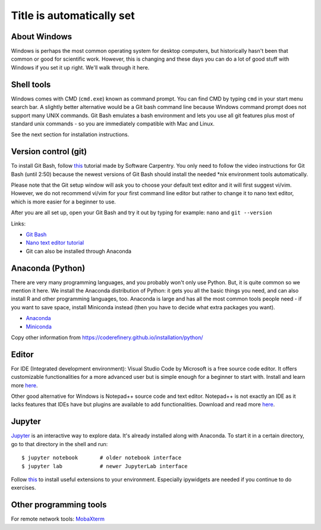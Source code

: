 Title is automatically set
==========================

.. highlight:: console

.. course::


About Windows
-------------

Windows is perhaps the most common operating system for desktop
computers, but historically hasn't been that common or good for
scientific work.  However, this is changing and these days you can do
a lot of good stuff with Windows if you set it up right.  We'll walk
through it here.


Shell tools
-----------

Windows comes with CMD (``cmd.exe``) known as command prompt. You can find CMD by typing ``cmd`` in your start menu search bar.
A slightly better alternative would be a Git bash command line because Windows command prompt does not support many UNIX commands.
Git Bash emulates a bash environment and lets you use all git features plus most of standard unix commands - so you are immediately
compatible with Mac and Linux.

See the next section for installation instructions.


Version control (git)
---------------------

To install Git Bash, follow `this <https://www.youtube.com/watch?v=339AEqk9c-8>`_ tutorial made by Software Carpentry.
You only need to follow the video instructions for Git Bash (until 2:50) because the newest versions of Git Bash should install
the needed \*nix environment tools automatically.

Please note that the Git setup window will ask you to choose your default text editor and it will first suggest vi/vim. However,
we do not recommend vi/vim for your first command line editor but rather to change it to nano text editor, which is more easier
for a beginner to use.

After you are all set up, open your Git Bash and try it out by typing for example:
``nano`` and
``git --version``

Links:

* `Git Bash <https://git-scm.com/download/win>`_
* `Nano text editor tutorial <https://www.tutorialspoint.com/how-to-use-nano-text-editor>`_
* Git can also be installed through Anaconda



Anaconda (Python)
-----------------

There are very many programming languages, and you probably won't only
use Python.  But, it is quite common so we mention it here.  We
install the Anaconda distribution of Python: it gets you all the basic
things you need, and can also install R and other programming
languages, too.  Anaconda is large and has all the most common tools
people need - if you want to save space, install Miniconda instead
(then you have to decide what extra packages you want).

* `Anaconda <https://docs.continuum.io/anaconda/install>`_
* `Miniconda <https://docs.conda.io/en/latest/miniconda.html>`_

Copy other information from
https://coderefinery.github.io/installation/python/


.. todo::

   We need to give details about how to use it.



Editor
------

For IDE (Integrated development environment): Visual Studio Code by Microsoft is a free source code editor.
It offers customizable functionalities for a more advanced user but is simple enough for a beginner to start with. 
Install and learn more `here <https://code.visualstudio.com/docs/setup/windows>`__.

Other good alternative for Windows is Notepad++ source code and text editor. Notepad++ is not exactly an IDE as it lacks
features that IDEs have but plugins are available to add functionalities. Download and read more `here <https://notepad-plus-plus.org>`__.


Jupyter
-------

`Jupyter <https://jupyter.org>`_ is an interactive way to explore
data.  It's already installed along with Anaconda.  To
start it in a certain directory, go to that directory in the shell and
run::

  $ jupyter notebook       # older notebook interface
  $ jupyter lab            # newer JupyterLab interface


Follow `this <https://coderefinery.github.io/installation/jupyter/>`_ to install useful extensions to your
environment. Especially ipywidgets are needed if you continue to do exercises. 

Other programming tools
-----------------------

For remote network tools: `MobaXterm <https://mobaxterm.mobatek.net>`_
